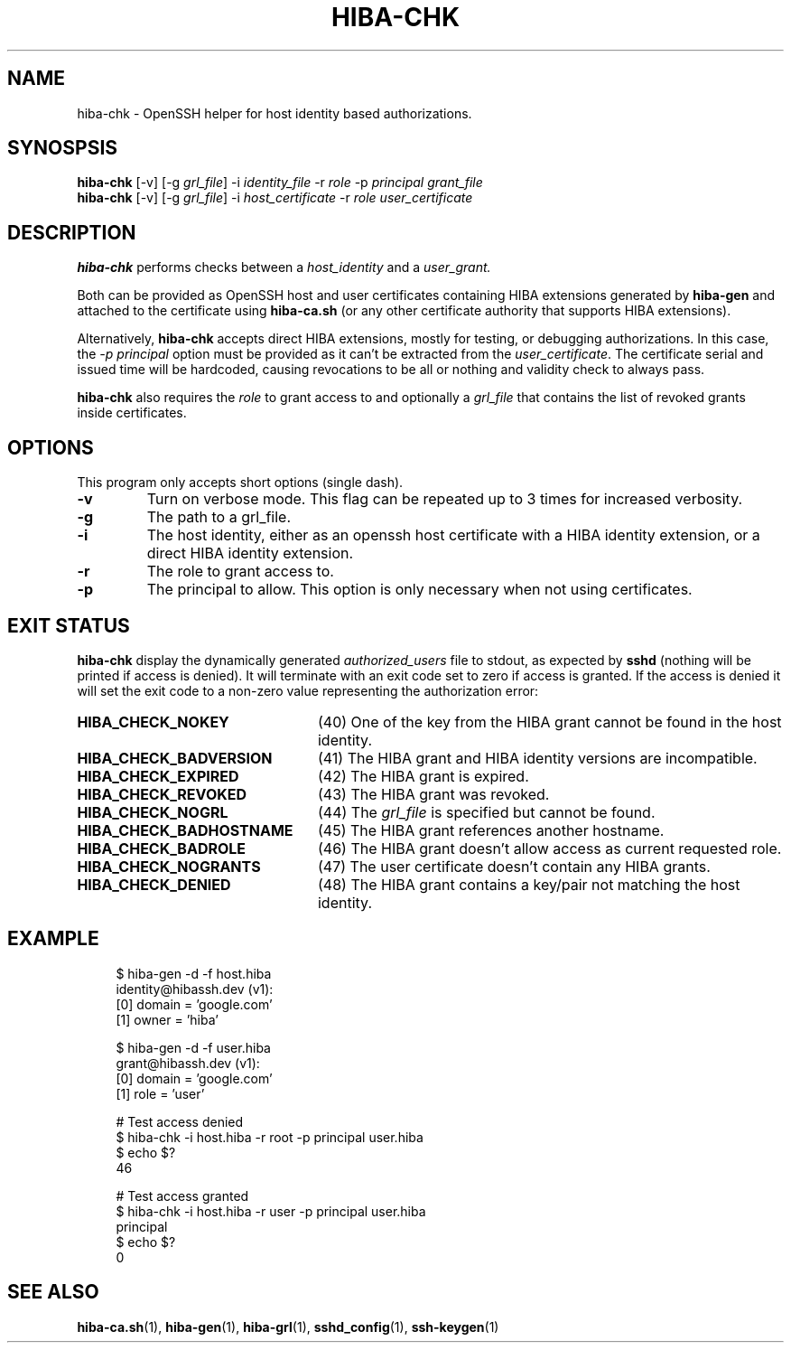 .\" Copyright 2021 The HIBA Authors
.\"
.\" Use of this source code is governed by a BSD-style
.\" license that can be found in the LICENSE file or at
.\" https://developers.google.com/open-source/licenses/bsd
.TH HIBA-CHK 1 "Dec, 1 2020"
.SH NAME
hiba-chk - OpenSSH helper for host identity based authorizations.
.SH SYNOSPSIS
.B hiba-chk
.RI "[-v] [-g " "grl_file" "] -i " "identity_file" " -r " "role" " -p " "principal" " " "grant_file"
.br
.B hiba-chk
.RI "[-v] [-g " "grl_file" "] -i " "host_certificate" " -r " "role" " " "user_certificate"
.SH DESCRIPTION
.B hiba-chk
performs checks between a
.I host_identity
and a
.I user_grant.
.PP
Both can be provided as OpenSSH host and user certificates containing HIBA extensions generated by
.B hiba-gen
and attached to the certificate using
.B hiba-ca.sh
(or any other certificate authority that supports HIBA extensions).
.PP
Alternatively,
.B hiba-chk
accepts direct HIBA extensions, mostly for testing, or debugging authorizations. In this case, the
.I -p principal
option must be provided as it can't be extracted from the
.RI "" "user_certificate" "."
The certificate serial and issued time will be hardcoded, causing revocations to be all or nothing and validity check to always pass.
.PP
.B hiba-chk
also requires the
.I role
to grant access to and optionally a
.I grl_file
that contains the list of revoked grants inside certificates.
.SH OPTIONS
This program only accepts short options (single dash).
.TP
.B \-v
Turn on verbose mode. This flag can be repeated up to 3 times for increased verbosity.
.TP
.B \-g
The path to a grl_file.
.TP
.B \-i
The host identity, either as an openssh host certificate with a HIBA identity extension, or a direct HIBA identity extension.
.TP
.B \-r
The role to grant access to.
.TP
.B \-p
The principal to allow. This option is only necessary when not using certificates.
.SH EXIT STATUS
.B hiba-chk
display the dynamically generated
.I authorized_users
file to stdout, as expected by
.B sshd
(nothing will be printed if access is denied). It will terminate with an exit code set to zero if access is granted. If the access is denied it will set the exit code to a non-zero value representing the authorization error:
.TP 24
.B HIBA_CHECK_NOKEY
(40) One of the key from the HIBA grant cannot be found in the host identity.
.TP
.B HIBA_CHECK_BADVERSION
(41) The HIBA grant and HIBA identity versions are incompatible.
.TP
.B HIBA_CHECK_EXPIRED
(42) The HIBA grant is expired.
.TP
.B HIBA_CHECK_REVOKED
(43) The HIBA grant was revoked.
.TP
.B HIBA_CHECK_NOGRL
(44) The
.I grl_file
is specified but cannot be found.
.TP
.B HIBA_CHECK_BADHOSTNAME
(45) The HIBA grant references another hostname.
.TP
.B HIBA_CHECK_BADROLE
(46) The HIBA grant doesn't allow access as current requested role.
.TP
.B HIBA_CHECK_NOGRANTS
(47) The user certificate doesn't contain any HIBA grants.
.TP
.B HIBA_CHECK_DENIED
(48) The HIBA grant contains a key/pair not matching the host identity.
.SH EXAMPLE
.RS 4
.nf
$ hiba-gen -d -f host.hiba
identity@hibassh.dev (v1):
 [0] domain = 'google.com'
 [1] owner = 'hiba'

$ hiba-gen -d -f user.hiba
grant@hibassh.dev (v1):
 [0] domain = 'google.com'
 [1] role = 'user'

# Test access denied
$ hiba-chk -i host.hiba -r root -p principal user.hiba
$ echo $?
46

# Test access granted
$ hiba-chk -i host.hiba -r user -p principal user.hiba
principal
$ echo $?
0
.fi
.SH SEE ALSO
.BR hiba-ca.sh (1),
.BR hiba-gen (1),
.BR hiba-grl (1),
.BR sshd_config (1),
.BR ssh-keygen (1)
